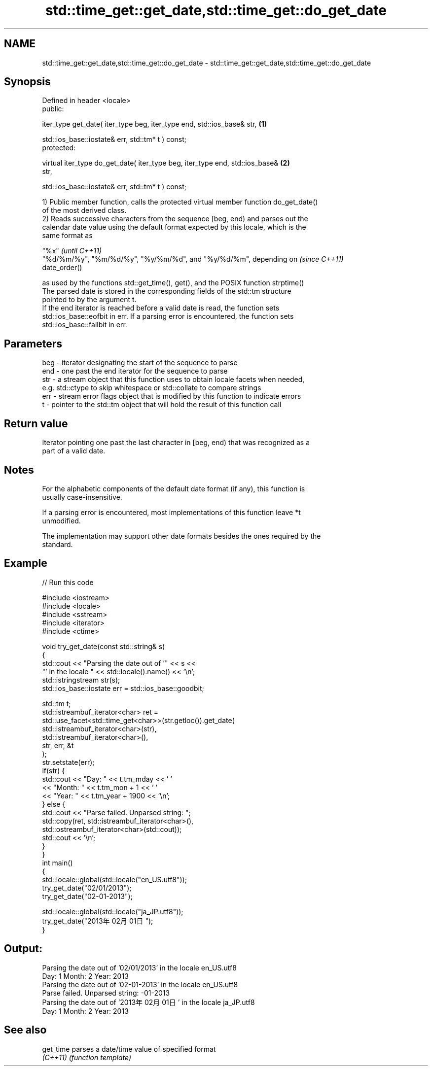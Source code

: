 .TH std::time_get::get_date,std::time_get::do_get_date 3 "Nov 25 2015" "2.1 | http://cppreference.com" "C++ Standard Libary"
.SH NAME
std::time_get::get_date,std::time_get::do_get_date \- std::time_get::get_date,std::time_get::do_get_date

.SH Synopsis
   Defined in header <locale>
   public:

   iter_type get_date( iter_type beg, iter_type end, std::ios_base& str,           \fB(1)\fP

                       std::ios_base::iostate& err, std::tm* t ) const;
   protected:

   virtual iter_type do_get_date( iter_type beg, iter_type end, std::ios_base&     \fB(2)\fP
   str,

                                  std::ios_base::iostate& err, std::tm* t ) const;

   1) Public member function, calls the protected virtual member function do_get_date()
   of the most derived class.
   2) Reads successive characters from the sequence [beg, end) and parses out the
   calendar date value using the default format expected by this locale, which is the
   same format as

   "%x"                                                                   \fI(until C++11)\fP
   "%d/%m/%y", "%m/%d/%y", "%y/%m/%d", and "%y/%d/%m", depending on       \fI(since C++11)\fP
   date_order()

   as used by the functions std::get_time(), get(), and the POSIX function strptime()
   The parsed date is stored in the corresponding fields of the std::tm structure
   pointed to by the argument t.
   If the end iterator is reached before a valid date is read, the function sets
   std::ios_base::eofbit in err. If a parsing error is encountered, the function sets
   std::ios_base::failbit in err.

.SH Parameters

   beg - iterator designating the start of the sequence to parse
   end - one past the end iterator for the sequence to parse
   str - a stream object that this function uses to obtain locale facets when needed,
         e.g. std::ctype to skip whitespace or std::collate to compare strings
   err - stream error flags object that is modified by this function to indicate errors
   t   - pointer to the std::tm object that will hold the result of this function call

.SH Return value

   Iterator pointing one past the last character in [beg, end) that was recognized as a
   part of a valid date.

.SH Notes

   For the alphabetic components of the default date format (if any), this function is
   usually case-insensitive.

   If a parsing error is encountered, most implementations of this function leave *t
   unmodified.

   The implementation may support other date formats besides the ones required by the
   standard.

.SH Example

   
// Run this code

 #include <iostream>
 #include <locale>
 #include <sstream>
 #include <iterator>
 #include <ctime>
  
 void try_get_date(const std::string& s)
 {
     std::cout << "Parsing the date out of '" << s <<
                  "' in the locale " << std::locale().name() << '\\n';
     std::istringstream str(s);
     std::ios_base::iostate err = std::ios_base::goodbit;
  
     std::tm t;
     std::istreambuf_iterator<char> ret =
         std::use_facet<std::time_get<char>>(str.getloc()).get_date(
             std::istreambuf_iterator<char>(str),
             std::istreambuf_iterator<char>(),
             str, err, &t
         );
     str.setstate(err);
     if(str) {
         std::cout << "Day: "   << t.tm_mday << ' '
                   << "Month: " << t.tm_mon + 1 << ' '
                   << "Year: "  << t.tm_year + 1900 << '\\n';
     } else {
         std::cout << "Parse failed. Unparsed string: ";
         std::copy(ret, std::istreambuf_iterator<char>(),
                   std::ostreambuf_iterator<char>(std::cout));
         std::cout << '\\n';
     }
 }
 int main()
 {
     std::locale::global(std::locale("en_US.utf8"));
     try_get_date("02/01/2013");
     try_get_date("02-01-2013");
  
     std::locale::global(std::locale("ja_JP.utf8"));
     try_get_date("2013年02月01日");
 }

.SH Output:

 Parsing the date out of '02/01/2013' in the locale en_US.utf8
 Day: 1 Month: 2 Year: 2013
 Parsing the date out of '02-01-2013' in the locale en_US.utf8
 Parse failed. Unparsed string: -01-2013
 Parsing the date out of '2013年02月01日' in the locale ja_JP.utf8
 Day: 1 Month: 2 Year: 2013

.SH See also

   get_time parses a date/time value of specified format
   \fI(C++11)\fP  \fI(function template)\fP 
